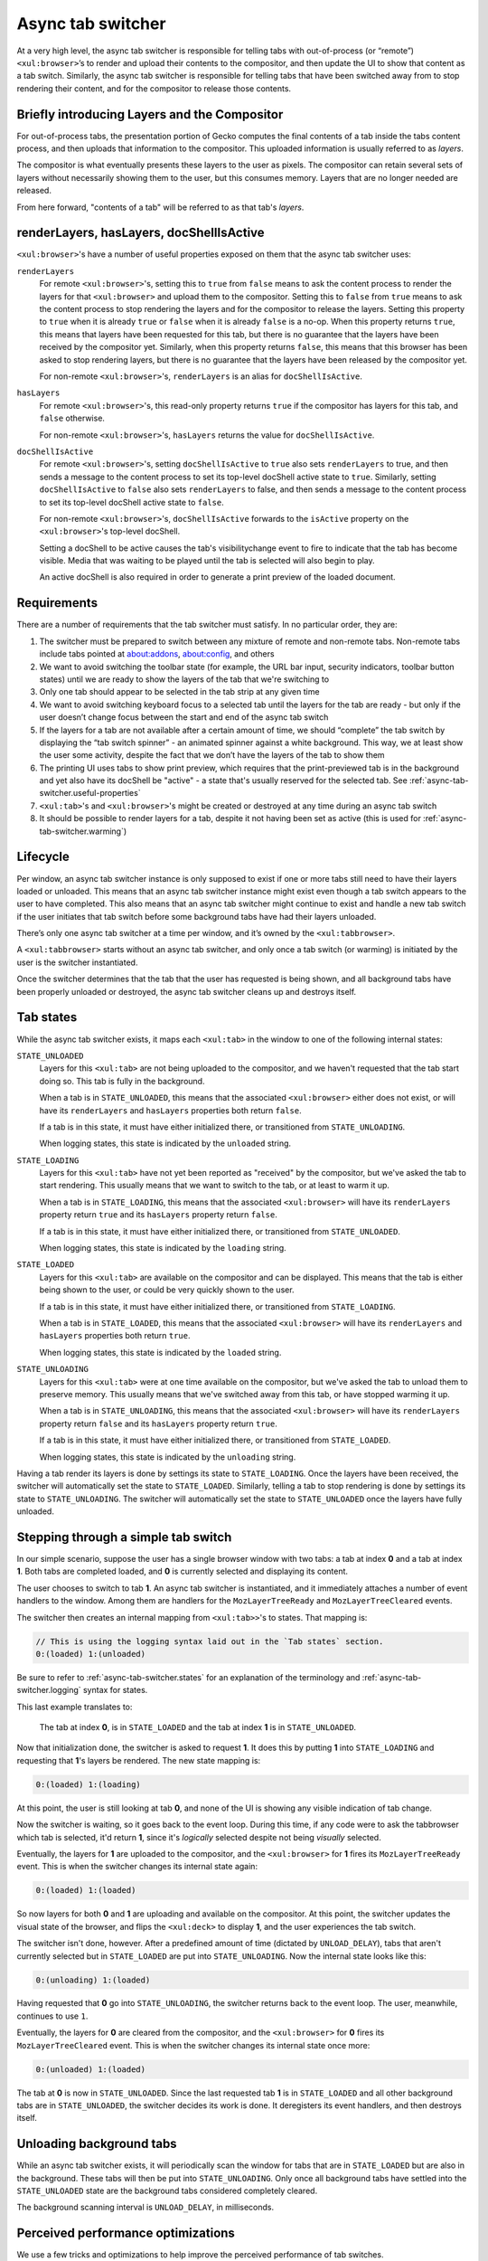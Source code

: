 .. _tabbrowser_async_tab_switcher:

==================
Async tab switcher
==================

At a very high level, the async tab switcher is responsible for telling tabs with out-of-process (or “remote”) ``<xul:browser>``’s to render and upload their contents to the compositor, and then update the UI to show that content as a tab switch. Similarly, the async tab switcher is responsible for telling tabs that have been switched away from to stop rendering their content, and for the compositor to release those contents.

Briefly introducing Layers and the Compositor
=============================================

For out-of-process tabs, the presentation portion of Gecko computes the final contents of a tab inside the tabs content process, and then uploads that information to the compositor. This uploaded information is usually referred to as *layers*.

The compositor is what eventually presents these layers to the user as pixels. The compositor can retain several sets of layers without necessarily showing them to the user, but this consumes memory. Layers that are no longer needed are released.

From here forward, "contents of a tab" will be referred to as that tab's *layers*.

.. _async-tab-switcher.useful-properties:

renderLayers, hasLayers, docShellIsActive
=========================================

``<xul:browser>``'s have a number of useful properties exposed on them that the async tab switcher uses:

``renderLayers``
  For remote ``<xul:browser>``'s, setting this to ``true`` from ``false`` means to ask the content process to render the layers for that ``<xul:browser>`` and upload them to the compositor. Setting this to ``false`` from ``true`` means to ask the content process to stop rendering the layers and for the compositor to release the layers. Setting this property to ``true`` when it is already ``true`` or ``false`` when it is already ``false`` is a no-op. When this property returns ``true``, this means that layers have been requested for this tab, but there is no guarantee that the layers have been received by the compositor yet. Similarly, when this property returns ``false``, this means that this browser has been asked to stop rendering layers, but there is no guarantee that the layers have been released by the compositor yet.

  For non-remote ``<xul:browser>``'s, ``renderLayers`` is an alias for ``docShellIsActive``.

``hasLayers``
  For remote ``<xul:browser>``'s, this read-only property returns ``true`` if the compositor has layers for this tab, and ``false`` otherwise.

  For non-remote ``<xul:browser>``'s, ``hasLayers`` returns the value for ``docShellIsActive``.

``docShellIsActive``
  For remote ``<xul:browser>``'s, setting ``docShellIsActive`` to ``true`` also sets ``renderLayers`` to true, and then sends a message to the content process to set its top-level docShell active state to ``true``. Similarly, setting ``docShellIsActive`` to ``false`` also sets ``renderLayers`` to false, and then sends a message to the content process to set its top-level docShell active state to ``false``.

  For non-remote ``<xul:browser>``'s, ``docShellIsActive`` forwards to the ``isActive`` property on the ``<xul:browser>``'s top-level docShell.

  Setting a docShell to be active causes the tab's visibilitychange event to fire to indicate that the tab has become visible. Media that was waiting to be played until the tab is selected will also begin to play.

  An active docShell is also required in order to generate a print preview of the loaded document.


Requirements
============

There are a number of requirements that the tab switcher must satisfy. In no particular order, they are:

1. The switcher must be prepared to switch between any mixture of remote and non-remote tabs. Non-remote tabs include tabs pointed at about:addons, about:config, and others

2. We want to avoid switching the toolbar state (for example, the URL bar input, security indicators, toolbar button states) until we are ready to show the layers of the tab that we're switching to

3. Only one tab should appear to be selected in the tab strip at any given time

4. We want to avoid switching keyboard focus to a selected tab until the layers for the tab are ready - but only if the user doesn’t change focus between the start and end of the async tab switch

5. If the layers for a tab are not available after a certain amount of time, we should “complete” the tab switch by displaying the “tab switch spinner” - an animated spinner against a white background. This way, we at least show the user some activity, despite the fact that we don’t have the layers of the tab to show them

6. The printing UI uses tabs to show print preview, which requires that the print-previewed tab is in the background and yet also have its docShell be "active" - a state that's usually reserved for the selected tab. See :ref:`async-tab-switcher.useful-properties`

7. ``<xul:tab>``'s and ``<xul:browser>``'s might be created or destroyed at any time during an async tab switch

8. It should be possible to render layers for a tab, despite it not having been set as active (this is used for :ref:`async-tab-switcher.warming`)

Lifecycle
=========

Per window, an async tab switcher instance is only supposed to exist if one or more tabs still need to have their layers loaded or unloaded. This means that an async tab switcher instance might exist even though a tab switch appears to the user to have completed. This also means that an async tab switcher might continue to exist and handle a new tab switch if the user initiates that tab switch before some background tabs have had their layers unloaded.

There’s only one async tab switcher at a time per window, and it’s owned by the ``<xul:tabbrowser>``.

A ``<xul:tabbrowser>`` starts without an async tab switcher, and only once a tab switch (or warming) is initiated by the user is the switcher instantiated.

Once the switcher determines that the tab that the user has requested is being shown, and all background tabs have been properly unloaded or destroyed, the async tab switcher cleans up and destroys itself.

.. _async-tab-switcher.states:

Tab states
==========

While the async tab switcher exists, it maps each ``<xul:tab>`` in the window to one of the following internal states:

``STATE_UNLOADED``
   Layers for this ``<xul:tab>`` are not being uploaded to the compositor, and we haven't requested that the tab start doing so. This tab is fully in the background.

   When a tab is in ``STATE_UNLOADED``, this means that the associated ``<xul:browser>`` either does not exist, or will have its ``renderLayers`` and ``hasLayers`` properties both return ``false``.

   If a tab is in this state, it must have either initialized there, or transitioned from ``STATE_UNLOADING``.

   When logging states, this state is indicated by the ``unloaded`` string.

``STATE_LOADING``
   Layers for this ``<xul:tab>`` have not yet been reported as "received" by the compositor, but we've asked the tab to start rendering. This usually means that we want to switch to the tab, or at least to warm it up.

   When a tab is in ``STATE_LOADING``, this means that the associated ``<xul:browser>`` will have its ``renderLayers`` property return ``true`` and its ``hasLayers`` property return ``false``.

   If a tab is in this state, it must have either initialized there, or transitioned from ``STATE_UNLOADED``.

   When logging states, this state is indicated by the ``loading`` string.

``STATE_LOADED``
   Layers for this ``<xul:tab>`` are available on the compositor and can be displayed. This means that the tab is either being shown to the user, or could be very quickly shown to the user.

   If a tab is in this state, it must have either initialized there, or transitioned from ``STATE_LOADING``.

   When a tab is in ``STATE_LOADED``, this means that the associated ``<xul:browser>`` will have its ``renderLayers`` and ``hasLayers`` properties both return ``true``.

   When logging states, this state is indicated by the ``loaded`` string.

``STATE_UNLOADING``
   Layers for this ``<xul:tab>`` were at one time available on the compositor, but we've asked the tab to unload them to preserve memory. This usually means that we've switched away from this tab, or have stopped warming it up.

   When a tab is in ``STATE_UNLOADING``, this means that the associated ``<xul:browser>`` will have its ``renderLayers`` property return ``false`` and its ``hasLayers`` property return ``true``.

   If a tab is in this state, it must have either initialized there, or transitioned from ``STATE_LOADED``.

   When logging states, this state is indicated by the ``unloading`` string.

Having a tab render its layers is done by settings its state to ``STATE_LOADING``. Once the layers have been received, the switcher will automatically set the state to ``STATE_LOADED``. Similarly, telling a tab to stop rendering is done by settings its state to ``STATE_UNLOADING``. The switcher will automatically set the state to ``STATE_UNLOADED`` once the layers have fully unloaded.

Stepping through a simple tab switch
====================================

In our simple scenario, suppose the user has a single browser window with two tabs: a tab at index **0** and a tab at index **1**. Both tabs are completed loaded, and **0** is currently selected and displaying its content.

The user chooses to switch to tab **1**. An async tab switcher is instantiated, and it immediately attaches a number of event handlers to the window. Among them are handlers for the ``MozLayerTreeReady`` and ``MozLayerTreeCleared`` events.

The switcher then creates an internal mapping from ``<xul:tab>>``'s to states. That mapping is:

.. code-block:: none

  // This is using the logging syntax laid out in the `Tab states` section.
  0:(loaded) 1:(unloaded)

Be sure to refer to :ref:`async-tab-switcher.states` for an explanation of the terminology and :ref:`async-tab-switcher.logging` syntax for states.

This last example translates to:

    The tab at index **0**, is in ``STATE_LOADED`` and the tab at index **1** is in ``STATE_UNLOADED``.

Now that initialization done, the switcher is asked to request **1**. It does this by putting **1** into ``STATE_LOADING`` and requesting that **1**'s layers be rendered. The new state mapping is:

.. code-block:: none

  0:(loaded) 1:(loading)

At this point, the user is still looking at tab **0**, and none of the UI is showing any visible indication of tab change.

Now the switcher is waiting, so it goes back to the event loop. During this time, if any code were to ask the tabbrowser which tab is selected, it'd return **1**, since it's *logically* selected despite not being *visually* selected.

Eventually, the layers for **1** are uploaded to the compositor, and the ``<xul:browser>`` for **1** fires its ``MozLayerTreeReady`` event. This is when the switcher changes its internal state again:

.. code-block:: none

  0:(loaded) 1:(loaded)

So now layers for both **0** and **1** are uploading and available on the compositor. At this point, the switcher updates the visual state of the browser, and flips the ``<xul:deck>`` to display **1**, and the user experiences the tab switch.

The switcher isn't done, however. After a predefined amount of time (dictated by ``UNLOAD_DELAY``), tabs that aren't currently selected but in ``STATE_LOADED`` are put into ``STATE_UNLOADING``. Now the internal state looks like this:

.. code-block:: none

  0:(unloading) 1:(loaded)

Having requested that **0** go into ``STATE_UNLOADING``, the switcher returns back to the event loop. The user, meanwhile, continues to use ``1``.

Eventually, the layers for **0** are cleared from the compositor, and the ``<xul:browser>`` for **0** fires its ``MozLayerTreeCleared`` event. This is when the switcher changes its internal state once more:

.. code-block:: none

  0:(unloaded) 1:(loaded)

The tab at **0** is now in ``STATE_UNLOADED``. Since the last requested tab **1** is in ``STATE_LOADED`` and all other background tabs are in ``STATE_UNLOADED``, the switcher decides its work is done. It deregisters its event handlers, and then destroys itself.

.. _async-tab-switcher.unloading-background:

Unloading background tabs
=========================

While an async tab switcher exists, it will periodically scan the window for tabs that are in ``STATE_LOADED`` but are also in the background. These tabs will then be put into ``STATE_UNLOADING``. Only once all background tabs have settled into the ``STATE_UNLOADED`` state are the background tabs considered completely cleared.

The background scanning interval is ``UNLOAD_DELAY``, in milliseconds.

Perceived performance optimizations
===================================

We use a few tricks and optimizations to help improve the perceived performance of tab switches.

1. Sometimes users switch between the same tabs quickly. We want to optimize for this case by not releasing the layers for tabs until some time has gone by. That way, quick switching just resolves in a re-composite in the compositor, as opposed to a full re-paint and re-upload of the layers from a remote tab’s content process.

2. When a tab hasn’t ever been seen before, and is still in the process of loading (right now, dubiously checked by looking for the “busy” attribute on the ``<xul:tab>``) we show a blank content area until its layers are finally ready. The idea here is to shift perceived lag from the async tab switcher to the network by showing the blank space instead of the tab switch spinner.

3. “Warming” is a nascent optimization that will allow us to pre-emptively render and cache the layers for tabs that we think the user is likely to switch to soon. After a timeout (``browser.tabs.remote.warmup.unloadDelayMs``), “warmed” tabs that aren’t switched to have their layers unloaded and cleared from the cache.

4. On platforms that support ``occlusionstatechange`` events (as of this writing, only macOS) and ``sizemodechange`` events (Windows, macOS and Linux), we stop rendering the layers for the currently selected tab when the window is minimized or fully occluded by another window.

5. Based on the browser.tabs.remote.tabCacheSize pref, we keep recently used tabs'
layers around to speed up tab switches by avoiding the round trip to the content
process. This uses a simple array (``_tabLayerCache``) inside tabbrowser.js, which
we examine when determining if we want to unload a tab's layers or not. This is still
experimental as of Nightly 62.

.. _async-tab-switcher.warming:

Warming
=======

Tab warming allows the browser to proactively render and upload layers to the compositor for tabs that the user is likely to switch to. The simplest example is when a user's mouse cursor is hovering over a tab. When this occurs, the async tab switcher is told to put that tab into a warming list, and to set its state to ``STATE_LOADING``, even though the user hasn't yet clicked on it.

Warming a tab queues up a timer to unload background tabs (if no such timer already exists), which will clear out the warmed tab if the user doesn't eventually click on it. The unload will occur even if the user continues to hover the tab.

If the user does happen to click on the warmed tab, the tab can be in either one of two states:

``STATE_LOADING``
   In this case, the user requested the tab switch before the layers were rendered and received by the compositor. We'll at least have shaved off the time between warming and selection to display the tab's contents to the user.

``STATE_LOADED``
   In this case, the user requested the tab switch after the layers had been rendered and received by the compositor. We can switch to the tab immediately.

Warming is controlled by the following preferences:

``browser.tabs.remote.warmup.enabled``
   Whether or not the warming optimization is enabled.

``browser.tabs.remote.warmup.maxTabs``
   The maximum number of tabs that can be warming simultaneously. If the number of warmed tabs exceeds this amount, all background tabs are unloaded (see :ref:`async-tab-switcher.unloading-background`).

``browser.tabs.remote.warmup.unloadDelayMs``
   The amount of time to wait between the first tab being warmed, and unloading all background tabs (see :ref:`async-tab-switcher.unloading-background`).

.. _async-tab-switcher.logging:

Logging
=======

The async tab switcher has some logging capabilities that make it easier to debug and reason about its behaviour. Setting the hidden ``browser.tabs.remote.logSwitchTiming`` pref to true will put logging into the Browser Console.

Alternatively, setting the ``useDumpForLogging`` property to true within the source code of the tab switcher will dump those logs to stdout.
